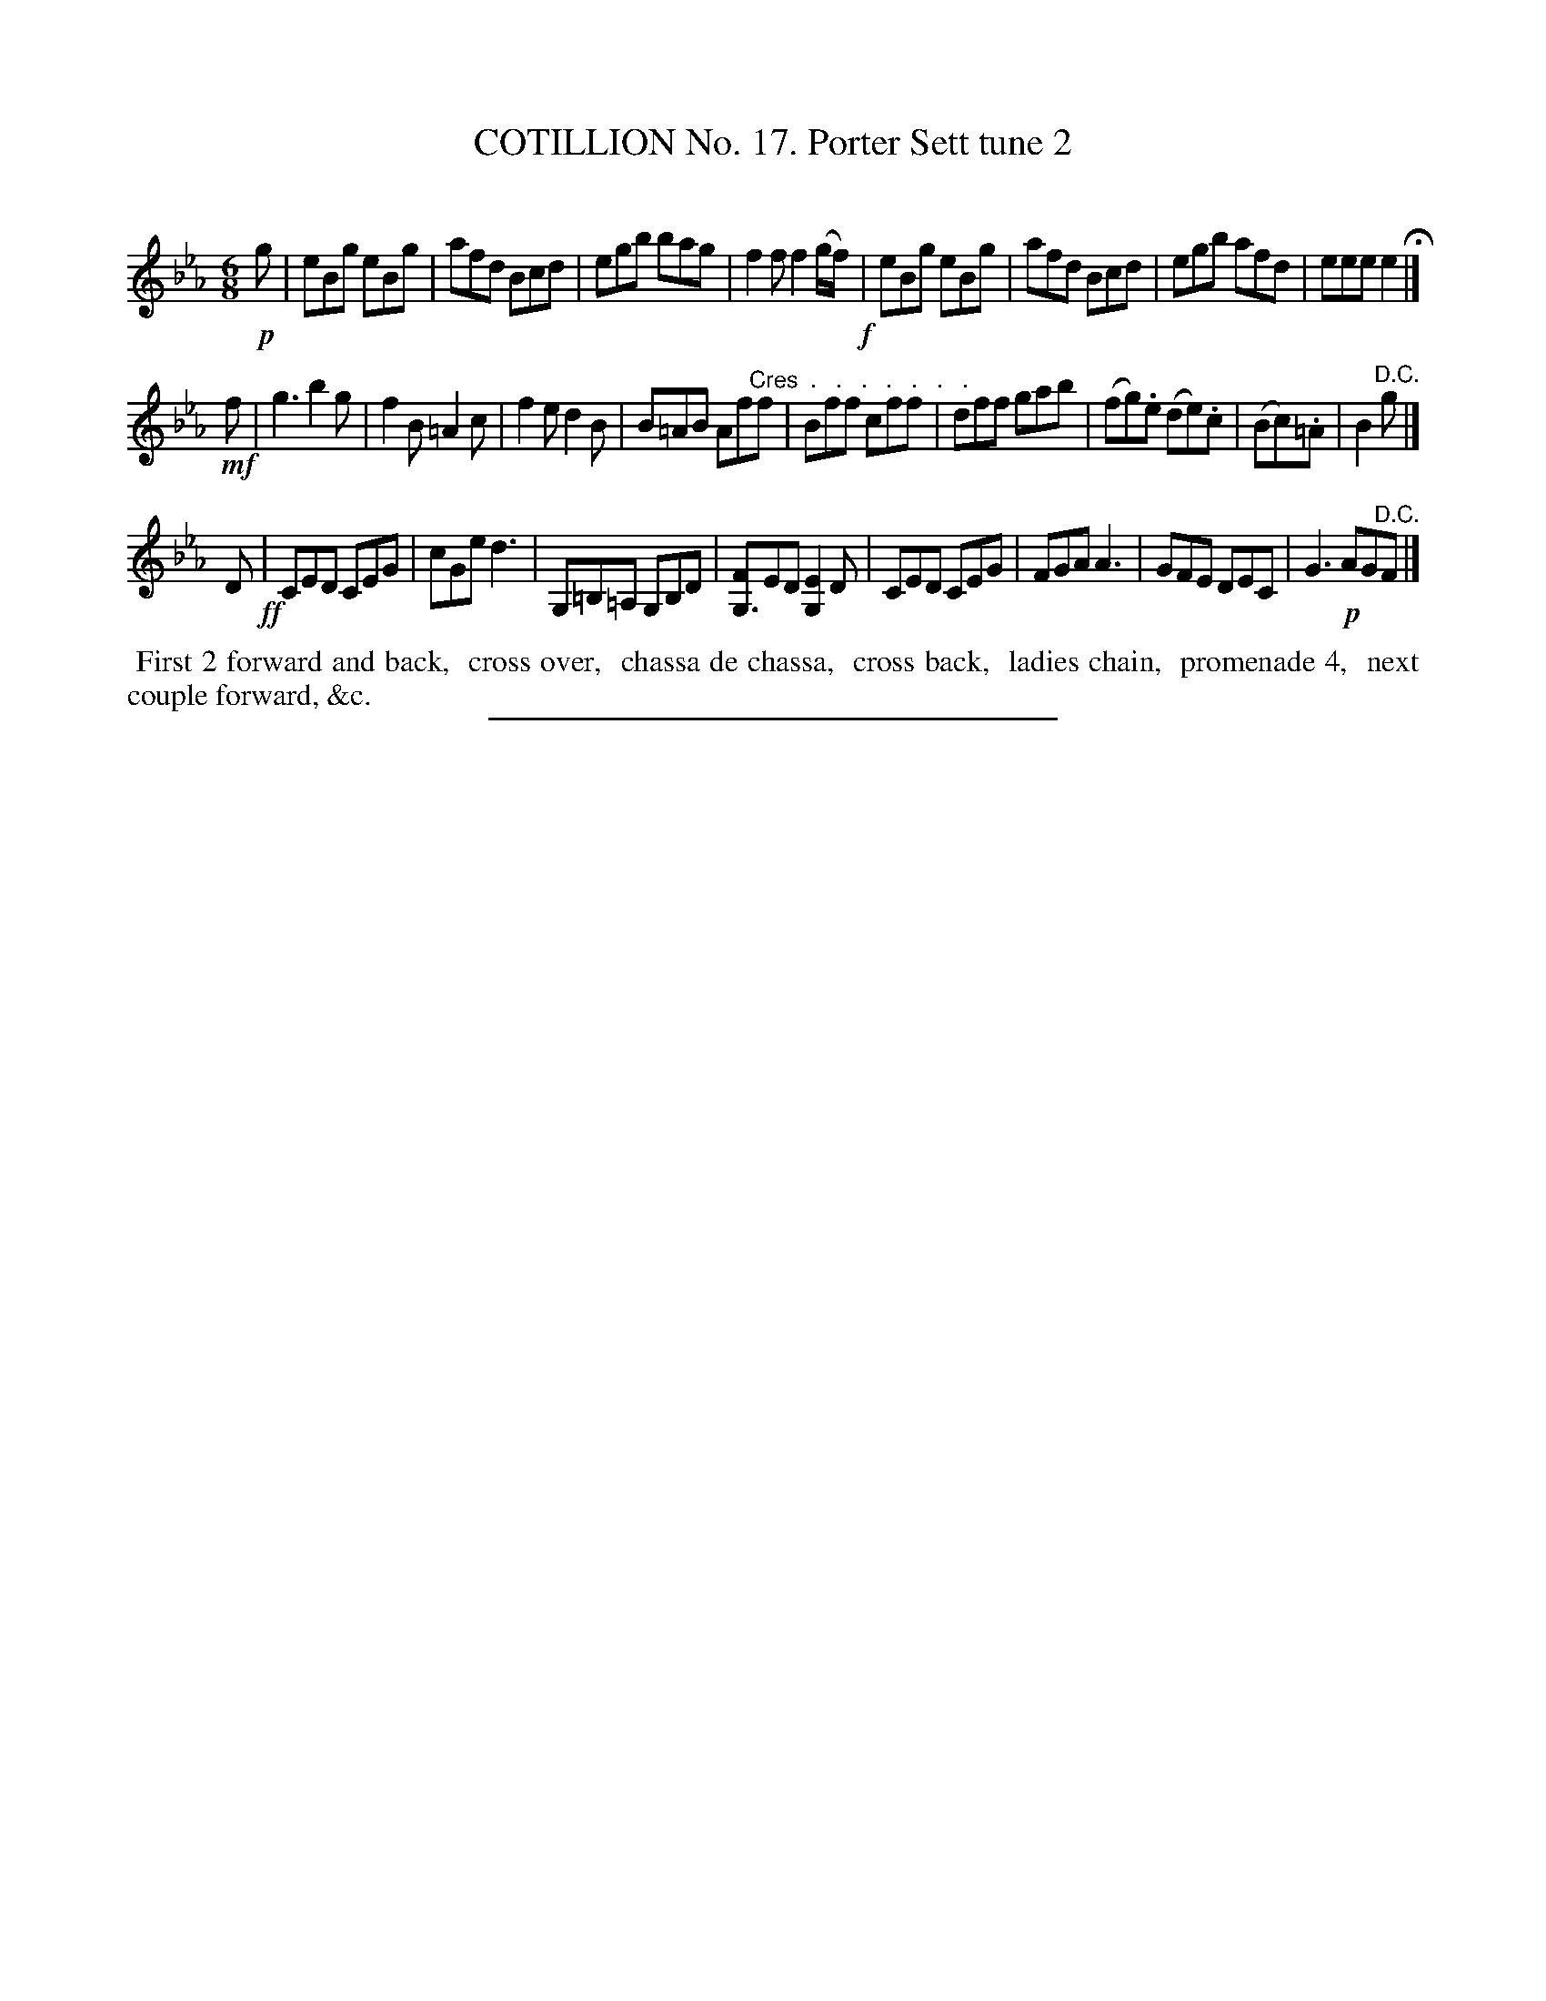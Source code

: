 X: 11022
T: COTILLION No. 17. Porter Sett tune 2
C:
%R: jig
B: Elias Howe "The Musician's Companion" Part 1 1842 p.102 #2
S: http://imslp.org/wiki/The_Musician's_Companion_(Howe,_Elias)
Z: 2015 John Chambers <jc:trillian.mit.edu>
M: 6/8
L: 1/8
K: Eb
% - - - - - - - - - - - - - - - - - - - - - - - - -
!p!g |\
eBg eBg | afd Bcd | egb bag | f2f f2 (g/f/) !f!|\
eBg eBg | afd Bcd | egb afd | eee e2 H|]
!mf!f |\
g3 b2g | f2B =A2c | f2e d2B | B=AB Af"^Cres  .   .   .   .   .   .   ."f |\
Bff cff | dff gab | (fg).e (de).c | (Bc).=A | B2"^D.C."g |]
D !ff!|\
CED CEG | cGe d3 | G,=B,=A, G,B,D | [FG,3]ED [E2G,2]D |\
CED CEG | FGA A3 | GFE DEC | G3 !p!AG"^D.C."F |]
% - - - - - - - - - - Dance description - - - - - - - - - -
%%begintext align
%% First 2 forward and back,
%% cross over,
%% chassa de chassa,
%% cross back,
%% ladies chain,
%% promenade 4,
%% next couple forward, &c.
%%endtext
%- - - - - - - - - - - - - - - - - - - - - - - - -
%%sep 1 1 300
